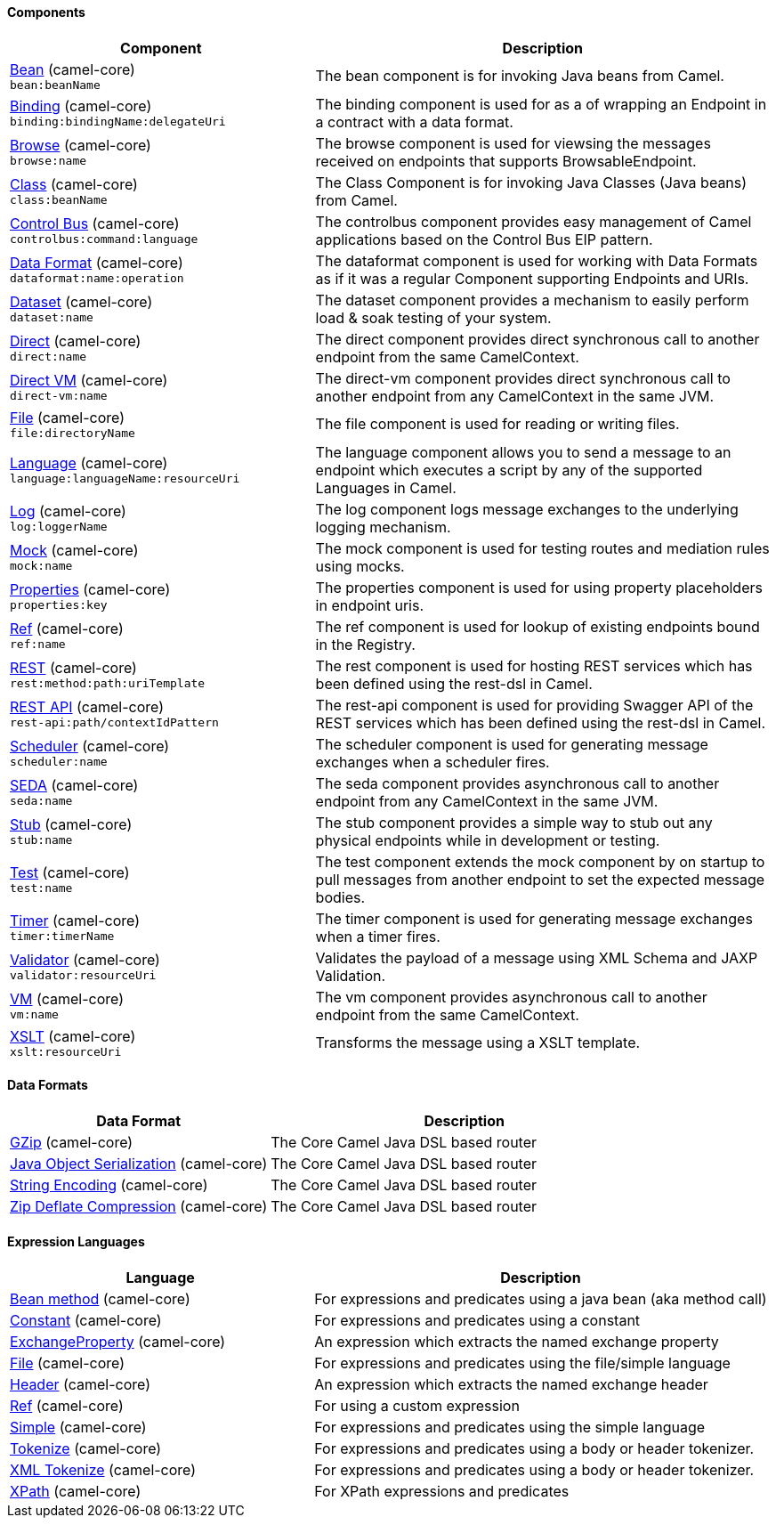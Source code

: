 Components
^^^^^^^^^^




// components: START
[width="100%",cols="4,6",options="header"]
|=======================================================================
| Component | Description

| link:camel-core/src/main/docs[Bean] (camel-core) +
`bean:beanName` | The bean component is for invoking Java beans from Camel.

| link:camel-core/src/main/docs[Binding] (camel-core) +
`binding:bindingName:delegateUri` | The binding component is used for as a of wrapping an Endpoint in a contract with a data format.

| link:camel-core/src/main/docs[Browse] (camel-core) +
`browse:name` | The browse component is used for viewsing the messages received on endpoints that supports BrowsableEndpoint.

| link:camel-core/src/main/docs[Class] (camel-core) +
`class:beanName` | The Class Component is for invoking Java Classes (Java beans) from Camel.

| link:camel-core/src/main/docs[Control Bus] (camel-core) +
`controlbus:command:language` | The controlbus component provides easy management of Camel applications based on the Control Bus EIP pattern.

| link:camel-core/src/main/docs[Data Format] (camel-core) +
`dataformat:name:operation` | The dataformat component is used for working with Data Formats as if it was a regular Component supporting Endpoints and URIs.

| link:camel-core/src/main/docs[Dataset] (camel-core) +
`dataset:name` | The dataset component provides a mechanism to easily perform load & soak testing of your system.

| link:camel-core/src/main/docs[Direct] (camel-core) +
`direct:name` | The direct component provides direct synchronous call to another endpoint from the same CamelContext.

| link:camel-core/src/main/docs[Direct VM] (camel-core) +
`direct-vm:name` | The direct-vm component provides direct synchronous call to another endpoint from any CamelContext in the same JVM.

| link:camel-core/src/main/docs[File] (camel-core) +
`file:directoryName` | The file component is used for reading or writing files.

| link:camel-core/src/main/docs[Language] (camel-core) +
`language:languageName:resourceUri` | The language component allows you to send a message to an endpoint which executes a script by any of the supported Languages in Camel.

| link:camel-core/src/main/docs[Log] (camel-core) +
`log:loggerName` | The log component logs message exchanges to the underlying logging mechanism.

| link:camel-core/src/main/docs[Mock] (camel-core) +
`mock:name` | The mock component is used for testing routes and mediation rules using mocks.

| link:camel-core/src/main/docs[Properties] (camel-core) +
`properties:key` | The properties component is used for using property placeholders in endpoint uris.

| link:camel-core/src/main/docs[Ref] (camel-core) +
`ref:name` | The ref component is used for lookup of existing endpoints bound in the Registry.

| link:camel-core/src/main/docs[REST] (camel-core) +
`rest:method:path:uriTemplate` | The rest component is used for hosting REST services which has been defined using the rest-dsl in Camel.

| link:camel-core/src/main/docs[REST API] (camel-core) +
`rest-api:path/contextIdPattern` | The rest-api component is used for providing Swagger API of the REST services which has been defined using the rest-dsl in Camel.

| link:camel-core/src/main/docs[Scheduler] (camel-core) +
`scheduler:name` | The scheduler component is used for generating message exchanges when a scheduler fires.

| link:camel-core/src/main/docs[SEDA] (camel-core) +
`seda:name` | The seda component provides asynchronous call to another endpoint from any CamelContext in the same JVM.

| link:camel-core/src/main/docs[Stub] (camel-core) +
`stub:name` | The stub component provides a simple way to stub out any physical endpoints while in development or testing.

| link:camel-core/src/main/docs[Test] (camel-core) +
`test:name` | The test component extends the mock component by on startup to pull messages from another endpoint to set the expected message bodies.

| link:camel-core/src/main/docs[Timer] (camel-core) +
`timer:timerName` | The timer component is used for generating message exchanges when a timer fires.

| link:camel-core/src/main/docs[Validator] (camel-core) +
`validator:resourceUri` | Validates the payload of a message using XML Schema and JAXP Validation.

| link:camel-core/src/main/docs[VM] (camel-core) +
`vm:name` | The vm component provides asynchronous call to another endpoint from the same CamelContext.

| link:camel-core/src/main/docs[XSLT] (camel-core) +
`xslt:resourceUri` | Transforms the message using a XSLT template.

|=======================================================================
// components: END





Data Formats
^^^^^^^^^^^^




// dataformats: START
[width="100%",cols="4,6",options="header"]
|=======================================================================
| Data Format | Description

| link:camel-core/src/main/docs[GZip] (camel-core) | The Core Camel Java DSL based router

| link:camel-core/src/main/docs[Java Object Serialization] (camel-core) | The Core Camel Java DSL based router

| link:camel-core/src/main/docs[String Encoding] (camel-core) | The Core Camel Java DSL based router

| link:camel-core/src/main/docs[Zip Deflate Compression] (camel-core) | The Core Camel Java DSL based router
|=======================================================================
// dataformats: END






Expression Languages
^^^^^^^^^^^^^^^^^^^^




// languages: START
[width="100%",cols="4,6",options="header"]
|=======================================================================
| Language | Description

| link:camel-core/src/main/docs[Bean method] (camel-core) | For expressions and predicates using a java bean (aka method call)

| link:camel-core/src/main/docs[Constant] (camel-core) | For expressions and predicates using a constant

| link:camel-core/src/main/docs[ExchangeProperty] (camel-core) | An expression which extracts the named exchange property

| link:camel-core/src/main/docs[File] (camel-core) | For expressions and predicates using the file/simple language

| link:camel-core/src/main/docs[Header] (camel-core) | An expression which extracts the named exchange header

| link:camel-core/src/main/docs[Ref] (camel-core) | For using a custom expression

| link:camel-core/src/main/docs[Simple] (camel-core) | For expressions and predicates using the simple language

| link:camel-core/src/main/docs[Tokenize] (camel-core) | For expressions and predicates using a body or header tokenizer.

| link:camel-core/src/main/docs[XML Tokenize] (camel-core) | For expressions and predicates using a body or header tokenizer.

| link:camel-core/src/main/docs[XPath] (camel-core) | For XPath expressions and predicates
|=======================================================================
// languages: END




